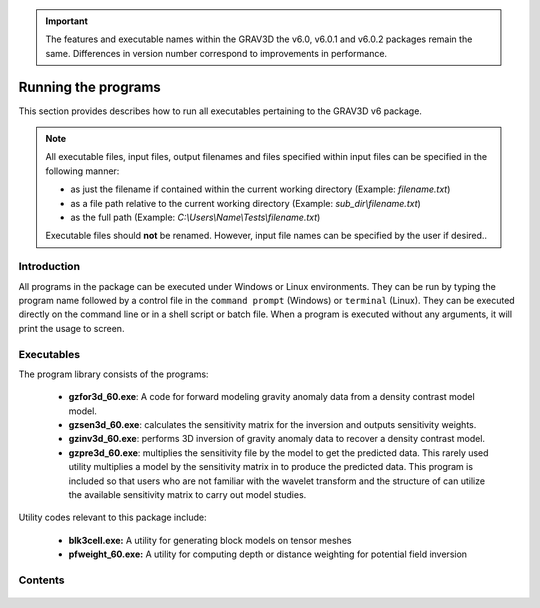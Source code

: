 .. _running:

.. important:: The features and executable names within the GRAV3D the v6.0, v6.0.1 and v6.0.2 packages remain the same. Differences in version number correspond to improvements in performance.

Running the programs
====================

This section provides describes how to run all executables pertaining to the GRAV3D v6 package.

.. note::

    All executable files, input files, output filenames and files specified within input files can be specified in the following manner:

    - as just the filename if contained within the current working directory (Example: *filename.txt*)
    - as a file path relative to the current working directory (Example: *sub_dir\\filename.txt*)
    - as the full path (Example: *C:\\Users\\Name\\Tests\\filename.txt*)

    Executable files should **not** be renamed. However, input file names can be specified by the user if desired..

Introduction
------------

All programs in the package can be executed under Windows or Linux environments. They can be run by typing the program name followed by a control file in the ``command prompt`` (Windows) or ``terminal`` (Linux). They can be executed directly on the command line or in a shell script or batch file. When a program is executed without any arguments, it will print the usage to screen.


Executables
-----------

The program library consists of the programs:

    - **gzfor3d_60.exe**: A code for forward modeling gravity anomaly data from a density contrast model model.

    - **gzsen3d_60.exe**: calculates the sensitivity matrix for the inversion and outputs sensitivity weights.

    - **gzinv3d_60.exe**: performs 3D inversion of gravity anomaly data to recover a density contrast model.

    - **gzpre3d_60.exe**: multiplies the sensitivity file by the model to get the predicted data. This rarely used utility multiplies a model by the sensitivity matrix in to produce the predicted data. This program is included so that users who are not familiar with the wavelet transform and the structure of can utilize the available sensitivity matrix to carry out model studies.

Utility codes relevant to this package include:

   - **blk3cell.exe:** A utility for generating block models on tensor meshes

   - **pfweight_60.exe:** A utility for computing depth or distance weighting for potential field inversion


Contents
--------

  .. toctree::
    :maxdepth: 1

    Create model <programs/createModel>
    Forward modelling <programs/gzfor3d>
    Depth/distance weighting <programs/pfweight>
    Sensitivity calculation <programs/gzsen3d>
    Inversion <programs/gzinv3d>
    Predicted data from sensitivity <programs/gzpre3d>
    Single computer vs cluster <programs/general>

